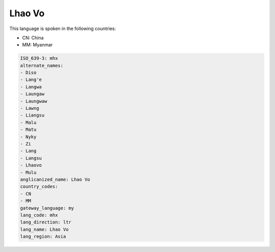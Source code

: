 .. _mhx:

Lhao Vo
=======

This language is spoken in the following countries:

* CN: China
* MM: Myanmar

.. code-block:: yaml

    ISO_639-3: mhx
    alternate_names:
    - Diso
    - Lang'e
    - Langwa
    - Laungaw
    - Laungwaw
    - Lawng
    - Liangsu
    - Malu
    - Matu
    - Nyky
    - Zi
    - Lang
    - Langsu
    - Lhaovo
    - Mulu
    anglicanized_name: Lhao Vo
    country_codes:
    - CN
    - MM
    gateway_language: my
    lang_code: mhx
    lang_direction: ltr
    lang_name: Lhao Vo
    lang_region: Asia
    
